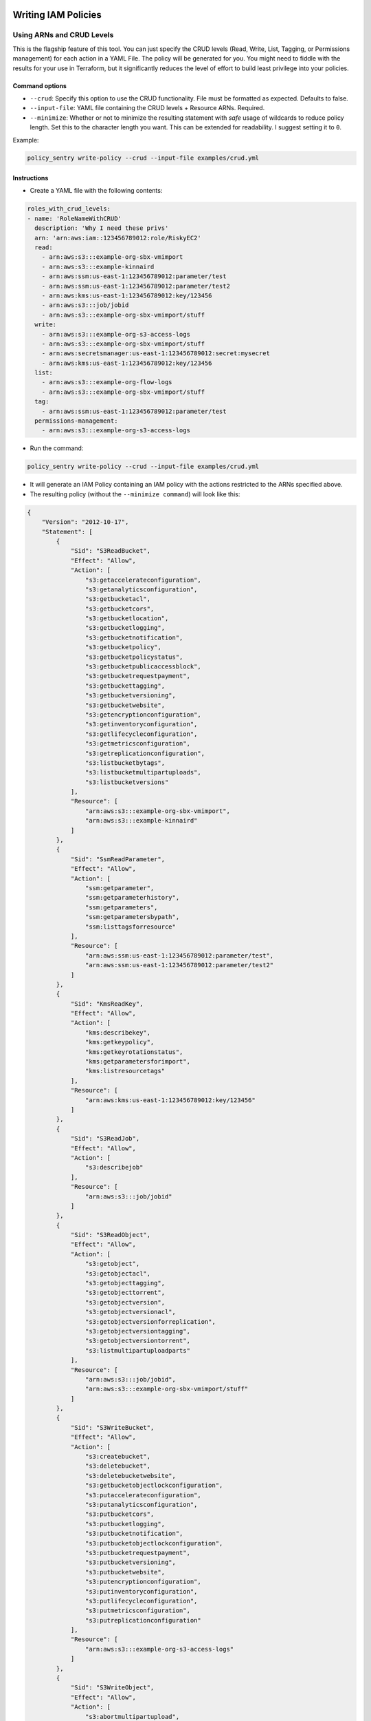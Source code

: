 Writing IAM Policies
####################


Using ARNs and CRUD Levels
----------------------------
This is the flagship feature of this tool. You can just specify the CRUD levels (Read, Write, List, Tagging, or Permissions management) for each action in a
YAML File. The policy will be generated for you. You might need to fiddle with the results for your use in Terraform, but it significantly reduces the level of effort to build least privilege into your policies.


Command options
~~~~~~~~~~~~~~~


* ``--crud``\ : Specify this option to use the CRUD functionality. File must be formatted as expected. Defaults to false.
* ``--input-file``\ : YAML file containing the CRUD levels + Resource ARNs. Required.
* ``--minimize``\ : Whether or not to minimize the resulting statement with *safe* usage of wildcards to reduce policy length. Set this to the character length you want. This can be extended for readability. I suggest setting it to ``0``.

Example:

.. code-block:: bash

   policy_sentry write-policy --crud --input-file examples/crud.yml

Instructions
~~~~~~~~~~~~~~~


* Create a YAML file with the following contents:

.. code-block:: yaml

   roles_with_crud_levels:
   - name: 'RoleNameWithCRUD'
     description: 'Why I need these privs'
     arn: 'arn:aws:iam::123456789012:role/RiskyEC2'
     read:
       - arn:aws:s3:::example-org-sbx-vmimport
       - arn:aws:s3:::example-kinnaird
       - arn:aws:ssm:us-east-1:123456789012:parameter/test
       - arn:aws:ssm:us-east-1:123456789012:parameter/test2
       - arn:aws:kms:us-east-1:123456789012:key/123456
       - arn:aws:s3:::job/jobid
       - arn:aws:s3:::example-org-sbx-vmimport/stuff
     write:
       - arn:aws:s3:::example-org-s3-access-logs
       - arn:aws:s3:::example-org-sbx-vmimport/stuff
       - arn:aws:secretsmanager:us-east-1:123456789012:secret:mysecret
       - arn:aws:kms:us-east-1:123456789012:key/123456
     list:
       - arn:aws:s3:::example-org-flow-logs
       - arn:aws:s3:::example-org-sbx-vmimport/stuff
     tag:
       - arn:aws:ssm:us-east-1:123456789012:parameter/test
     permissions-management:
       - arn:aws:s3:::example-org-s3-access-logs


* Run the command:

.. code-block:: bash

   policy_sentry write-policy --crud --input-file examples/crud.yml


* It will generate an IAM Policy containing an IAM policy with the actions restricted to the ARNs specified above.
* The resulting policy (without the ``--minimize command``\ ) will look like this:

.. code-block:: json

   {
       "Version": "2012-10-17",
       "Statement": [
           {
               "Sid": "S3ReadBucket",
               "Effect": "Allow",
               "Action": [
                   "s3:getaccelerateconfiguration",
                   "s3:getanalyticsconfiguration",
                   "s3:getbucketacl",
                   "s3:getbucketcors",
                   "s3:getbucketlocation",
                   "s3:getbucketlogging",
                   "s3:getbucketnotification",
                   "s3:getbucketpolicy",
                   "s3:getbucketpolicystatus",
                   "s3:getbucketpublicaccessblock",
                   "s3:getbucketrequestpayment",
                   "s3:getbuckettagging",
                   "s3:getbucketversioning",
                   "s3:getbucketwebsite",
                   "s3:getencryptionconfiguration",
                   "s3:getinventoryconfiguration",
                   "s3:getlifecycleconfiguration",
                   "s3:getmetricsconfiguration",
                   "s3:getreplicationconfiguration",
                   "s3:listbucketbytags",
                   "s3:listbucketmultipartuploads",
                   "s3:listbucketversions"
               ],
               "Resource": [
                   "arn:aws:s3:::example-org-sbx-vmimport",
                   "arn:aws:s3:::example-kinnaird"
               ]
           },
           {
               "Sid": "SsmReadParameter",
               "Effect": "Allow",
               "Action": [
                   "ssm:getparameter",
                   "ssm:getparameterhistory",
                   "ssm:getparameters",
                   "ssm:getparametersbypath",
                   "ssm:listtagsforresource"
               ],
               "Resource": [
                   "arn:aws:ssm:us-east-1:123456789012:parameter/test",
                   "arn:aws:ssm:us-east-1:123456789012:parameter/test2"
               ]
           },
           {
               "Sid": "KmsReadKey",
               "Effect": "Allow",
               "Action": [
                   "kms:describekey",
                   "kms:getkeypolicy",
                   "kms:getkeyrotationstatus",
                   "kms:getparametersforimport",
                   "kms:listresourcetags"
               ],
               "Resource": [
                   "arn:aws:kms:us-east-1:123456789012:key/123456"
               ]
           },
           {
               "Sid": "S3ReadJob",
               "Effect": "Allow",
               "Action": [
                   "s3:describejob"
               ],
               "Resource": [
                   "arn:aws:s3:::job/jobid"
               ]
           },
           {
               "Sid": "S3ReadObject",
               "Effect": "Allow",
               "Action": [
                   "s3:getobject",
                   "s3:getobjectacl",
                   "s3:getobjecttagging",
                   "s3:getobjecttorrent",
                   "s3:getobjectversion",
                   "s3:getobjectversionacl",
                   "s3:getobjectversionforreplication",
                   "s3:getobjectversiontagging",
                   "s3:getobjectversiontorrent",
                   "s3:listmultipartuploadparts"
               ],
               "Resource": [
                   "arn:aws:s3:::job/jobid",
                   "arn:aws:s3:::example-org-sbx-vmimport/stuff"
               ]
           },
           {
               "Sid": "S3WriteBucket",
               "Effect": "Allow",
               "Action": [
                   "s3:createbucket",
                   "s3:deletebucket",
                   "s3:deletebucketwebsite",
                   "s3:getbucketobjectlockconfiguration",
                   "s3:putaccelerateconfiguration",
                   "s3:putanalyticsconfiguration",
                   "s3:putbucketcors",
                   "s3:putbucketlogging",
                   "s3:putbucketnotification",
                   "s3:putbucketobjectlockconfiguration",
                   "s3:putbucketrequestpayment",
                   "s3:putbucketversioning",
                   "s3:putbucketwebsite",
                   "s3:putencryptionconfiguration",
                   "s3:putinventoryconfiguration",
                   "s3:putlifecycleconfiguration",
                   "s3:putmetricsconfiguration",
                   "s3:putreplicationconfiguration"
               ],
               "Resource": [
                   "arn:aws:s3:::example-org-s3-access-logs"
               ]
           },
           {
               "Sid": "S3WriteObject",
               "Effect": "Allow",
               "Action": [
                   "s3:abortmultipartupload",
                   "s3:deleteobject",
                   "s3:deleteobjectversion",
                   "s3:getobjectlegalhold",
                   "s3:getobjectretention",
                   "s3:putobject",
                   "s3:putobjectlegalhold",
                   "s3:putobjectretention",
                   "s3:replicatedelete",
                   "s3:replicateobject",
                   "s3:restoreobject"
               ],
               "Resource": [
                   "arn:aws:s3:::example-org-sbx-vmimport/stuff"
               ]
           },
           {
               "Sid": "SecretsmanagerWriteSecret",
               "Effect": "Allow",
               "Action": [
                   "secretsmanager:cancelrotatesecret",
                   "secretsmanager:deletesecret",
                   "secretsmanager:putsecretvalue",
                   "secretsmanager:restoresecret",
                   "secretsmanager:rotatesecret",
                   "secretsmanager:updatesecret",
                   "secretsmanager:updatesecretversionstage"
               ],
               "Resource": [
                   "arn:aws:secretsmanager:us-east-1:123456789012:secret:mysecret"
               ]
           },
           {
               "Sid": "KmsWriteKey",
               "Effect": "Allow",
               "Action": [
                   "kms:cancelkeydeletion",
                   "kms:createalias",
                   "kms:decrypt",
                   "kms:deletealias",
                   "kms:deleteimportedkeymaterial",
                   "kms:disablekey",
                   "kms:disablekeyrotation",
                   "kms:enablekey",
                   "kms:enablekeyrotation",
                   "kms:encrypt",
                   "kms:generatedatakey",
                   "kms:generatedatakeywithoutplaintext",
                   "kms:importkeymaterial",
                   "kms:reencryptfrom",
                   "kms:reencryptto",
                   "kms:schedulekeydeletion",
                   "kms:updatealias",
                   "kms:updatekeydescription"
               ],
               "Resource": [
                   "arn:aws:kms:us-east-1:123456789012:key/123456"
               ]
           },
           {
               "Sid": "S3ListBucket",
               "Effect": "Allow",
               "Action": [
                   "s3:listbucket"
               ],
               "Resource": [
                   "arn:aws:s3:::example-org-flow-logs"
               ]
           },
           {
               "Sid": "S3PermissionsmanagementBucket",
               "Effect": "Allow",
               "Action": [
                   "s3:deletebucketpolicy",
                   "s3:putbucketacl",
                   "s3:putbucketpolicy",
                   "s3:putbucketpublicaccessblock"
               ],
               "Resource": [
                   "arn:aws:s3:::example-org-s3-access-logs"
               ]
           },
           {
               "Sid": "SsmTaggingParameter",
               "Effect": "Allow",
               "Action": [
                   "ssm:addtagstoresource",
                   "ssm:putparameter",
                   "ssm:removetagsfromresource"
               ],
               "Resource": [
                   "arn:aws:ssm:us-east-1:123456789012:parameter/test"
               ]
           }
       ]
   }


Using Lists of IAM Actions
--------------------------
Supply a list of actions in a YAML file and generate the policy accordingly.

Command options
~~~~~~~~~~~~~~~

* ``--input-file``\ : YAML file containing the list of actions
* ``--minimize``\ : Whether or not to minimize the resulting statement with *safe* usage of wildcards to reduce policy length. Set this to the character lengh you want - for example, 4

Example:

.. code-block:: bash

   policy_sentry write-policy --input-file examples/actions.yml

Instructions
~~~~~~~~~~~~


* Create a yaml file with the following contents:

.. code-block:: yaml

   roles_with_actions:
   - name: 'RoleNameWithActions'
     description: 'Why I need these privs'
     arn: 'arn:aws:iam::123456789102:role/RiskyEC2'
     actions:
     - kms:CreateGrant
     - kms:CreateCustomKeyStore
     - ec2:AuthorizeSecurityGroupEgress
     - ec2:AuthorizeSecurityGroupIngress


* Then run this in command line:

.. code-block:: bash

   policy_sentry write-policy --input-file examples/actions.yml


* The output will look like this:

.. code-block:: text


   =======
   RoleNameWithActions
   -------
   {
       "Version": "2012-10-17",
       "Statement": [
           {
               "Sid": "LeastPriv0",
               "Effect": "Allow",
               "Action": [
                   "kms:CreateCustomKeyStore",
                   "ec2:DescribeInstances",
                   "cloudhsm:DescribeClusters"
               ],
               "Resource": "*"
           },
           {
               "Sid": "LeastPriv1",
               "Effect": "Allow",
               "Action": [
                   "kms:CreateGrant"
               ],
               "Resource": "arn:aws:kms:${Region}:${Account}:key/${KeyId}"
           }
       ]
   }
   =======
   SecondRoleNameWithActions
   -------
   {
       "Version": "2012-10-17",
       "Statement": [
           {
               "Sid": "LeastPriv0",
               "Effect": "Allow",
               "Action": [
                   "ec2:AuthorizeSecurityGroupEgress",
                   "ec2:AuthorizeSecurityGroupIngress"
               ],
               "Resource": "arn:aws:ec2:${Region}:${Account}:security-group/${SecurityGroupId}"
           }
       ]
   }


Writing Folders of IAM Policies
######################################

**TODO: Write more about this, and point to the Terraform demo.**

.. code-block::

   Usage: policy_sentry write-policy-dir [OPTIONS]

     write_policy, but this time with an input directory of YML/YAML files, and
     an output directory for all the JSON files

   Options:
     --input-dir TEXT    Relative path to Input directory that contains policy_sentry .yml files (CRUD mode only)  [required]
     --output-dir TEXT   Relative path to directory to store AWS JSON policies [required]
     --crud              Use the CRUD functionality. Defaults to false
     --minimize INTEGER  Minimize the resulting statement with *safe* usage of wildcards to reduce policy length. Set this to the character length you want - for example, 4
     --help              Show this message and exit.
